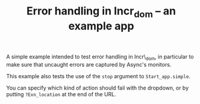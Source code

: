 #+TITLE: Error handling in Incr_dom -- an example app
#+PARENT: ../README.org

A simple example intended to test error handling in Incr\_dom, in
particular to make sure that uncaught errors are captured by Async's
monitors.

This example also tests the use of the ~stop~ argument to
~Start_app.simple~.

You can specify which kind of action should fail with the dropdown, or
by putting ~?Exn_location~ at the end of the URL.
